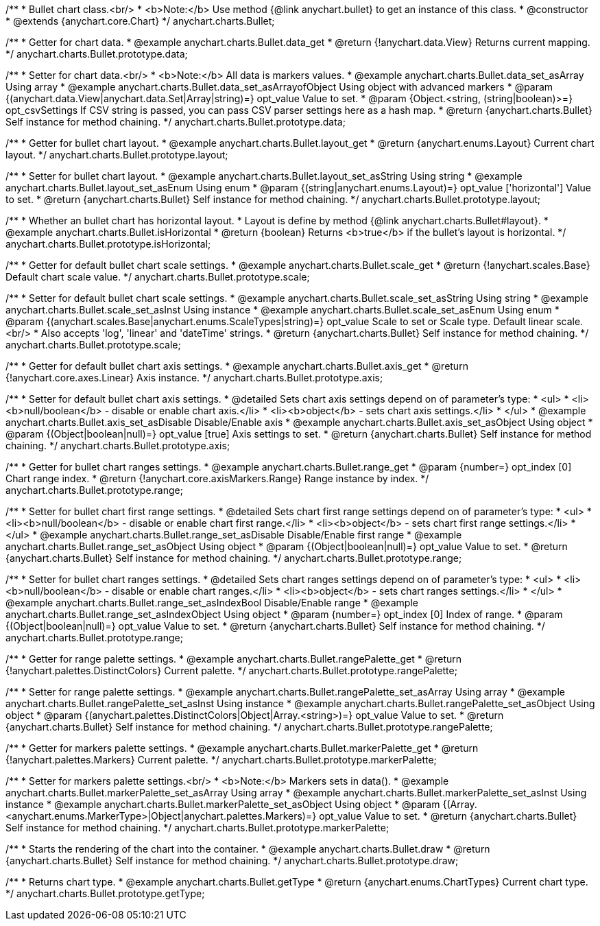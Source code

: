 /**
 * Bullet chart class.<br/>
 * <b>Note:</b> Use method {@link anychart.bullet} to get an instance of this class.
 * @constructor
 * @extends {anychart.core.Chart}
 */
anychart.charts.Bullet;


//----------------------------------------------------------------------------------------------------------------------
//
//  anychart.charts.Bullet.prototype.data
//
//----------------------------------------------------------------------------------------------------------------------

/**
 * Getter for chart data.
 * @example anychart.charts.Bullet.data_get
 * @return {!anychart.data.View} Returns current mapping.
 */
anychart.charts.Bullet.prototype.data;

/**
 * Setter for chart data.<br/>
 * <b>Note:</b> All data is markers values.
 * @example anychart.charts.Bullet.data_set_asArray Using array
 * @example anychart.charts.Bullet.data_set_asArrayofObject Using object with advanced markers
 * @param {(anychart.data.View|anychart.data.Set|Array|string)=} opt_value Value to set.
 * @param {Object.<string, (string|boolean)>=} opt_csvSettings If CSV string is passed, you can pass CSV parser settings here as a hash map.
 * @return {anychart.charts.Bullet} Self instance for method chaining.
 */
anychart.charts.Bullet.prototype.data;


//----------------------------------------------------------------------------------------------------------------------
//
//  anychart.charts.Bullet.prototype.layout
//
//----------------------------------------------------------------------------------------------------------------------

/**
 * Getter for bullet chart layout.
 * @example anychart.charts.Bullet.layout_get
 * @return {anychart.enums.Layout} Current chart layout.
 */
anychart.charts.Bullet.prototype.layout;

/**
 * Setter for bullet chart layout.
 * @example anychart.charts.Bullet.layout_set_asString Using string
 * @example anychart.charts.Bullet.layout_set_asEnum Using enum
 * @param {(string|anychart.enums.Layout)=} opt_value ['horizontal'] Value to set.
 * @return {anychart.charts.Bullet} Self instance for method chaining.
 */
anychart.charts.Bullet.prototype.layout;


//----------------------------------------------------------------------------------------------------------------------
//
//  anychart.charts.Bullet.prototype.isHorizontal
//
//----------------------------------------------------------------------------------------------------------------------

/**
 * Whether an bullet chart has horizontal layout.
 * Layout is define by method {@link anychart.charts.Bullet#layout}.
 * @example anychart.charts.Bullet.isHorizontal
 * @return {boolean} Returns <b>true</b> if the bullet's layout is horizontal.
 */
anychart.charts.Bullet.prototype.isHorizontal;


//----------------------------------------------------------------------------------------------------------------------
//
//  anychart.charts.Bullet.prototype.scale
//
//----------------------------------------------------------------------------------------------------------------------

/**
 * Getter for default bullet chart scale settings.
 * @example anychart.charts.Bullet.scale_get
 * @return {!anychart.scales.Base} Default chart scale value.
 */
anychart.charts.Bullet.prototype.scale;

/**
 * Setter for default bullet chart scale settings.
 * @example anychart.charts.Bullet.scale_set_asString Using string
 * @example anychart.charts.Bullet.scale_set_asInst Using instance
 * @example anychart.charts.Bullet.scale_set_asEnum Using enum
 * @param {(anychart.scales.Base|anychart.enums.ScaleTypes|string)=} opt_value Scale to set or Scale type. Default linear scale.<br/>
 * Also accepts 'log', 'linear' and 'dateTime' strings.
 * @return {anychart.charts.Bullet} Self instance for method chaining.
 */
anychart.charts.Bullet.prototype.scale;


//----------------------------------------------------------------------------------------------------------------------
//
//  anychart.charts.Bullet.prototype.axis
//
//----------------------------------------------------------------------------------------------------------------------

/**
 * Getter for default bullet chart axis settings.
 * @example anychart.charts.Bullet.axis_get
 * @return {!anychart.core.axes.Linear} Axis instance.
 */
anychart.charts.Bullet.prototype.axis;

/**
 * Setter for default bullet chart axis settings.
 * @detailed Sets chart axis settings depend on of parameter's type:
 * <ul>
 *   <li><b>null/boolean</b> - disable or enable chart axis.</li>
 *   <li><b>object</b> - sets chart axis settings.</li>
 * </ul>
 * @example anychart.charts.Bullet.axis_set_asDisable Disable/Enable axis
 * @example anychart.charts.Bullet.axis_set_asObject Using object
 * @param {(Object|boolean|null)=} opt_value [true] Axis settings to set.
 * @return {anychart.charts.Bullet} Self instance for method chaining.
 */
anychart.charts.Bullet.prototype.axis;


//----------------------------------------------------------------------------------------------------------------------
//
//  anychart.charts.Bullet.prototype.range
//
//----------------------------------------------------------------------------------------------------------------------

/**
 * Getter for bullet chart ranges settings.
 * @example anychart.charts.Bullet.range_get
 * @param {number=} opt_index [0] Chart range index.
 * @return {!anychart.core.axisMarkers.Range} Range instance by index.
 */
anychart.charts.Bullet.prototype.range;

/**
 * Setter for bullet chart first range settings.
 * @detailed Sets chart first range settings depend on of parameter's type:
 * <ul>
 *   <li><b>null/boolean</b> - disable or enable chart first range.</li>
 *   <li><b>object</b> - sets chart first range settings.</li>
 * </ul>
 * @example anychart.charts.Bullet.range_set_asDisable Disable/Enable first range
 * @example anychart.charts.Bullet.range_set_asObject Using object
 * @param {(Object|boolean|null)=} opt_value Value to set.
 * @return {anychart.charts.Bullet} Self instance for method chaining.
 */
anychart.charts.Bullet.prototype.range;

/**
 * Setter for bullet chart ranges settings.
 * @detailed Sets chart ranges settings depend on of parameter's type:
 * <ul>
 *   <li><b>null/boolean</b> - disable or enable chart ranges.</li>
 *   <li><b>object</b> - sets chart ranges settings.</li>
 * </ul>
 * @example anychart.charts.Bullet.range_set_asIndexBool Disable/Enable range
 * @example anychart.charts.Bullet.range_set_asIndexObject Using object
 * @param {number=} opt_index [0] Index of range.
 * @param {(Object|boolean|null)=} opt_value Value to set.
 * @return {anychart.charts.Bullet} Self instance for method chaining.
 */
anychart.charts.Bullet.prototype.range;


//----------------------------------------------------------------------------------------------------------------------
//
//  anychart.charts.Bullet.prototype.rangePalette
//
//----------------------------------------------------------------------------------------------------------------------

/**
 * Getter for range palette settings.
 * @example anychart.charts.Bullet.rangePalette_get
 * @return {!anychart.palettes.DistinctColors} Current palette.
 */
anychart.charts.Bullet.prototype.rangePalette;

/**
 * Setter for range palette settings.
 * @example anychart.charts.Bullet.rangePalette_set_asArray Using array
 * @example anychart.charts.Bullet.rangePalette_set_asInst Using instance
 * @example anychart.charts.Bullet.rangePalette_set_asObject Using object
 * @param {(anychart.palettes.DistinctColors|Object|Array.<string>)=} opt_value Value to set.
 * @return {anychart.charts.Bullet} Self instance for method chaining.
 */
anychart.charts.Bullet.prototype.rangePalette;


//----------------------------------------------------------------------------------------------------------------------
//
//  anychart.charts.Bullet.prototype.markerPalette
//
//----------------------------------------------------------------------------------------------------------------------

/**
 * Getter for markers palette settings.
 * @example anychart.charts.Bullet.markerPalette_get
 * @return {!anychart.palettes.Markers} Current palette.
 */
anychart.charts.Bullet.prototype.markerPalette;

/**
 * Setter for markers palette settings.<br/>
 * <b>Note:</b> Markers sets in data().
 * @example anychart.charts.Bullet.markerPalette_set_asArray Using array
 * @example anychart.charts.Bullet.markerPalette_set_asInst Using instance
 * @example anychart.charts.Bullet.markerPalette_set_asObject Using object
 * @param {(Array.<anychart.enums.MarkerType>|Object|anychart.palettes.Markers)=} opt_value Value to set.
 * @return {anychart.charts.Bullet} Self instance for method chaining.
 */
anychart.charts.Bullet.prototype.markerPalette;


//----------------------------------------------------------------------------------------------------------------------
//
//  anychart.charts.Bullet.prototype.draw
//
//----------------------------------------------------------------------------------------------------------------------

/**
 * Starts the rendering of the chart into the container.
 * @example anychart.charts.Bullet.draw
 * @return {anychart.charts.Bullet} Self instance for method chaining.
 */
anychart.charts.Bullet.prototype.draw;


//----------------------------------------------------------------------------------------------------------------------
//
//  anychart.charts.Bullet.prototype.getType
//
//----------------------------------------------------------------------------------------------------------------------

/**
 * Returns chart type.
 * @example anychart.charts.Bullet.getType
 * @return {anychart.enums.ChartTypes} Current chart type.
 */
anychart.charts.Bullet.prototype.getType;

